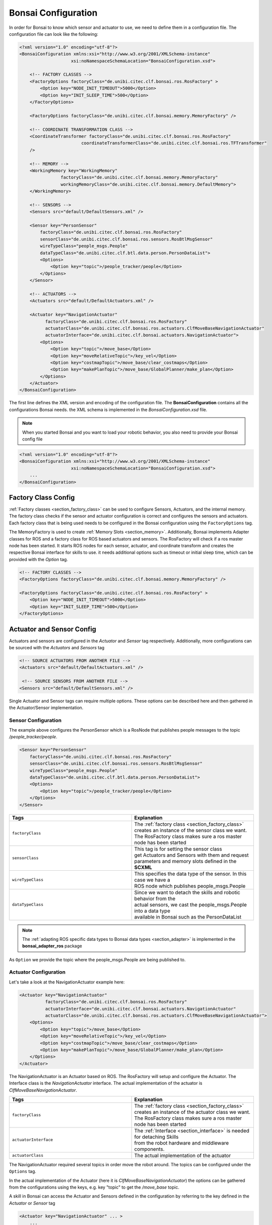 
.. _section_config:

Bonsai Configuration
====================

In order for Bonsai to know which sensor and actuator to use, we need to define them in a configuration file.
The configuration file can look like the following:



.. code-block:: xml

    <?xml version="1.0" encoding="utf-8"?>
    <BonsaiConfiguration xmlns:xsi="http://www.w3.org/2001/XMLSchema-instance"
                        xsi:noNamespaceSchemaLocation="BonsaiConfiguration.xsd">

        <!-- FACTORY CLASSES -->
        <FactoryOptions factoryClass="de.unibi.citec.clf.bonsai.ros.RosFactory" >
            <Option key="NODE_INIT_TIMEOUT">5000</Option>
            <Option key="INIT_SLEEP_TIME">500</Option>
        </FactoryOptions>

        <FactoryOptions factoryClass="de.unibi.citec.clf.bonsai.memory.MemoryFactory" />

        <!-- COORDINATE TRANSFORMATION CLASS -->
        <CoordinateTransformer factoryClass="de.unibi.citec.clf.bonsai.ros.RosFactory"
                            coordinateTransformerClass="de.unibi.citec.clf.bonsai.ros.TFTransformer"
        />

        <!-- MEMORY -->
        <WorkingMemory key="WorkingMemory"
                    factoryClass="de.unibi.citec.clf.bonsai.memory.MemoryFactory"
                    workingMemoryClass="de.unibi.citec.clf.bonsai.memory.DefaultMemory">
        </WorkingMemory>

        <!-- SENSORS -->
        <Sensors src="default/DefaultSensors.xml" />

        <Sensor key="PersonSensor"
            factoryClass="de.unibi.citec.clf.bonsai.ros.RosFactory"
            sensorClass="de.unibi.citec.clf.bonsai.ros.sensors.RosBtlMsgSensor"
            wireTypeClass="people_msgs.People"
            dataTypeClass="de.unibi.citec.clf.btl.data.person.PersonDataList">
            <Options>
                <Option key="topic">/people_tracker/people</Option>
            </Options>
        </Sensor>

        <!-- ACTUATORS -->
        <Actuators src="default/DefaultActuators.xml" />

        <Actuator key="NavigationActuator" 
              factoryClass="de.unibi.citec.clf.bonsai.ros.RosFactory"
              actuatorClass="de.unibi.citec.clf.bonsai.ros.actuators.ClfMoveBaseNavigationActuator"
              actuatorInterface="de.unibi.citec.clf.bonsai.actuators.NavigationActuator">
            <Options>
                <Option key="topic">/move_base</Option>
                <Option key="moveRelativeTopic">/key_vel</Option>
                <Option key="costmapTopic">/move_base/clear_costmaps</Option>
                <Option key="makePlanTopic">/move_base/GlobalPlanner/make_plan</Option>
            </Options>
        </Actuator>
    </BonsaiConfiguration>


The first line defines the XML version and encoding of the configuration file.
The **BonsaiConfiguration** contains all the configurations Bonsai needs. the XML schema is implemented in the *BonsaiConfiguration.xsd* file.

.. note:: 
    
    When you started Bonsai and you want to load your robotic behavior, you also need to provide your Bonsai config file

.. code-block:: xml

    <?xml version="1.0" encoding="utf-8"?>
    <BonsaiConfiguration xmlns:xsi="http://www.w3.org/2001/XMLSchema-instance"
                        xsi:noNamespaceSchemaLocation="BonsaiConfiguration.xsd">
        ...
    </BonsaiConfiguration>

.. _section_config_factory:
    
Factory Class Config
--------------------

:ref:`Factory classes <section_factory_class>` can be used to configure Sensors, Actuators, and the internal memory.
The factory class checks if the sensor and actuator configuration is correct and configures the sensors and actuators. 
Each factory class that is being used needs to be configured in the Bonsai configuration using the ``FactoryOptions`` tag.

The MemoryFactory is used to create :ref:`Memory Slots <section_memory>`.
Additionally, Bonsai implements Adapter classes for ROS and a factory class for ROS based actuators and sensors.
The RosFactory will check if a ros master node has been started.
It starts ROS nodes for each sensor, actuator, and coordinate transform and creates the respective Bonsai interface for skills to use.
it needs additional options such as timeout or initial sleep time, which can be provided with the `Option` tag.


.. code-block:: xml

    <!-- FACTORY CLASSES -->
    <FactoryOptions factoryClass="de.unibi.citec.clf.bonsai.memory.MemoryFactory" />

    <FactoryOptions factoryClass="de.unibi.citec.clf.bonsai.ros.RosFactory" >
        <Option key="NODE_INIT_TIMEOUT">5000</Option>
        <Option key="INIT_SLEEP_TIME">500</Option>
    </FactoryOptions>

Actuator and Sensor Config
--------------------------

Actuators and sensors are configured in the *Actuator* and *Sensor* tag respectively.
Additionally, more configurations can be sourced with the *Actuators* and *Sensors* tag

.. code-block:: xml

    <!-- SOURCE ACTUATORS FROM ANOTHER FILE -->
    <Actuators src="default/DefaultActuators.xml" />

     <!-- SOURCE SENSORS FROM ANOTHER FILE -->
    <Sensors src="default/DefaultSensors.xml" />       

Single Actuator and Sensor tags can require multiple options. These options can be described here and then gathered in the Actuator/Sensor implementation.

Sensor Configuration
~~~~~~~~~~~~~~~~~~~~

The example above configures the PersonSensor which is a RosNode that publishes people messages to the topic */people_tracker/people*.

.. code-block:: xml

    <Sensor key="PersonSensor"
        factoryClass="de.unibi.citec.clf.bonsai.ros.RosFactory"
        sensorClass="de.unibi.citec.clf.bonsai.ros.sensors.RosBtlMsgSensor"
        wireTypeClass="people_msgs.People"
        dataTypeClass="de.unibi.citec.clf.btl.data.person.PersonDataList">
        <Options>
            <Option key="topic">/people_tracker/people</Option>
        </Options>
    </Sensor>

.. list-table:: 
   :widths: 15 15
   :header-rows: 1

   * - Tags
     - Explanation
   * - ``factoryClass``
     - | The :ref:`factory class <section_factory_class>` creates an instance of the sensor class we want.
       | The RosFactory class makes sure a ros master node has been started
   * - ``sensorClass``
     - | This tag is for setting the sensor class
       | get Actuators and Sensors with them and request
       | parameters and memory slots defined in the **SCXML**
   * - ``wireTypeClass``
     - | This specifies the data type of the sensor. In this case we have a
       | ROS node which publishes people_msgs.People
   * - ``dataTypeClass``    
     - | Since we want to detach the skills and robotic behavior from the
       | actual sensors, we cast the people_msgs.People into a data type
       | available in Bonsai such as the PersonDataList

.. note:: 

    The :ref:`adapting ROS specific data types to Bonsai data types <section_adapter>` is implemented in the **bonsai_adapter_ros** package

As ``Option`` we provide the topic where the people_msgs.People are being published to.


Actuator Configuration
~~~~~~~~~~~~~~~~~~~~~~~

Let's take a look at the NavigationActuator example here:

.. code-block:: xml

    <Actuator key="NavigationActuator" 
              factoryClass="de.unibi.citec.clf.bonsai.ros.RosFactory"
              actuatorInterface="de.unibi.citec.clf.bonsai.actuators.NavigationActuator"
              actuatorClass="de.unibi.citec.clf.bonsai.ros.actuators.ClfMoveBaseNavigationActuator">
        <Options>
            <Option key="topic">/move_base</Option>
            <Option key="moveRelativeTopic">/key_vel</Option>
            <Option key="costmapTopic">/move_base/clear_costmaps</Option>
            <Option key="makePlanTopic">/move_base/GlobalPlanner/make_plan</Option>
        </Options>
    </Actuator>

The NavigationActuator is an Actuator based on ROS. 
The RosFactory will setup and configure the Actuator.
The Interface class is the `NavigationActuator` interface. 
The actual implementation of the actuator is `ClfMoveBaseNavigationActuator`.

.. list-table:: 
   :widths: 15 15
   :header-rows: 1

   * - Tags
     - Explanation
   * - ``factoryClass``
     - | The :ref:`factory class <section_factory_class>` creates an instance of the actuator class we want.
       | The RosFactory class makes sure a ros master node has been started
   * - ``actuatorInterface``
     - | The :ref:`Interface <section_interface>` is needed for detaching Skills 
       | from the robot hardware and middleware components. 
   * - ``actuatorClass``
     - | The actual implementation of the actuator

The NavigationActuator required several topics in order move the robot around.
The topics can be configured under the ``Options`` tag. 

In the actual implementation of the Actuator (here it is `ClfMoveBaseNavigationActuator`) the options can be gathered from the configurations using the keys,
e.g. key "topic" to get the */move_base* topic.

A skill in Bonsai can access the Actuator and Sensors defined in the configuration by referring to the key defined in the *Actuator* or *Sensor* tag

.. code-block:: xml

    <Actuator key="NavigationActuator" ... >
        ...
    </Actuator>


Bonsai configurator
-------------------

The configuration from the Bonsai config are passed to the Actuators, Sensors, and Skills via their configure() method.

.. code-block:: java

    void configure(Configurator) {...}

.. note::

    Configure is called during loading the robot behavior, therefore errors can be handled before execution.

There exist two types of configurators:

.. list-table:: 
   :widths: 15 15
   :header-rows: 1

   * - Configurator
     - Explanation
   * - ``ObjectConfigurator``
     - | They are provided to **Actuators** and **Sensors** and 
       | they get their configurations from the **Bonsai** 
       | **configuration** file
   * - ``SkillConfigurator``
     - | They are provided to the **skills**. The skill can 
       | get Actuators and Sensors with them and request
       | parameters and memory slots defined in the **SCXML**


